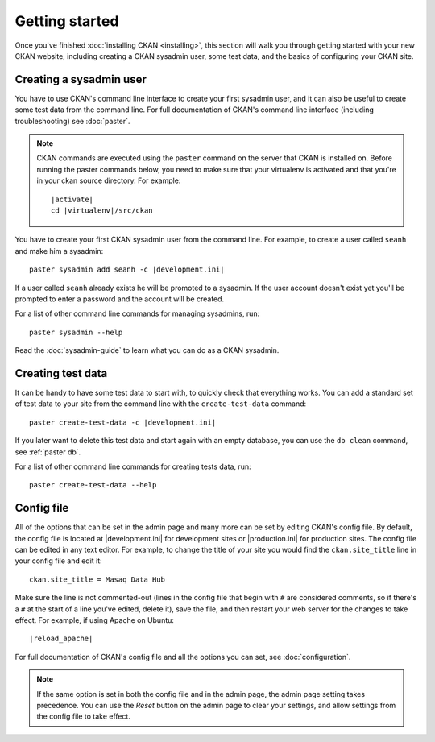 ===============
Getting started
===============

Once you've finished :doc:`installing CKAN <installing>`, this section
will walk you through getting started with your new CKAN website, including
creating a CKAN sysadmin user, some test data, and the basics of configuring
your CKAN site.


.. _create-admin-user:

------------------------
Creating a sysadmin user
------------------------

You have to use CKAN's command line interface to create your first sysadmin
user, and it can also be useful to create some test data from the command line.
For full documentation of CKAN's command line interface (including
troubleshooting) see :doc:`paster`.

.. note::

   CKAN commands are executed using the ``paster`` command on the server that
   CKAN is installed on.  Before running the paster commands below, you need to
   make sure that your virtualenv is activated and that you're in your ckan
   source directory.  For example:

   .. parsed-literal::

      |activate|
      cd |virtualenv|/src/ckan

You have to create your first CKAN sysadmin user from the command line. For
example, to create a user called ``seanh`` and make him a sysadmin:

.. parsed-literal::

   paster sysadmin add seanh -c |development.ini|

If a user called ``seanh`` already exists he will be promoted to a sysadmin. If
the user account doesn't exist yet you'll be prompted to enter a password and
the account will be created.

For a list of other command line commands for managing sysadmins, run::

 paster sysadmin --help

Read the :doc:`sysadmin-guide` to learn what you can do as a CKAN sysadmin.

.. _create-test-data:

------------------
Creating test data
------------------

It can be handy to have some test data to start with, to quickly check that
everything works. You can add a standard set of test data to your site from the
command line with the ``create-test-data`` command:

.. parsed-literal::

   paster create-test-data -c |development.ini|

If you later want to delete this test data and start again with an empty
database, you can use the ``db clean`` command, see :ref:`paster db`.

For a list of other command line commands for creating tests data, run::

 paster create-test-data --help

-----------
Config file
-----------

All of the options that can be set in the admin page and many more can be set
by editing CKAN's config file. By default, the config file is located at
|development.ini| for development sites or |production.ini| for production
sites. The config file can be edited in any text editor. For example, to change
the title of your site you would find the ``ckan.site_title`` line in your
config file and edit it::

    ckan.site_title = Masaq Data Hub

Make sure the line is not commented-out (lines in the config file that begin
with ``#`` are considered comments, so if there's a ``#`` at the start of a
line you've edited, delete it), save the file, and then restart your web server
for the changes to take effect. For example, if using Apache on Ubuntu:

.. parsed-literal::

   |reload_apache|

For full documentation of CKAN's config file and all the options you can set,
see :doc:`configuration`.

.. note::

   If the same option is set in both the config file and in the admin page,
   the admin page setting takes precedence. You can use the *Reset* button on
   the admin page to clear your settings, and allow settings from the config
   file to take effect.
